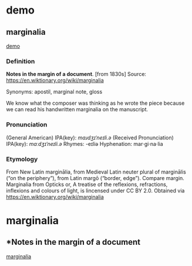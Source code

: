 
* demo
:PROPERTIES:
:marginalia-source-file: ~/local-repos/org-marginalia/demo/demo.txt
:END:

** marginalia
:PROPERTIES:
:marginalia-id: cba8da6a
:marginalia-source-beg: 51
:marginalia-source-end: 61
:END:
[[file:~/local-repos/org-marginalia/demo/demo.txt][demo]]

*** Definition
*Notes in the margin of a document*. [from 1830s]
Source: https://en.wiktionary.org/wiki/marginalia

Synonyms: apostil, marginal note, gloss

We know what the composer was thinking as he wrote the piece because we can read his handwritten marginalia on the manuscript.

*** Pronunciation
(General American) IPA(key): /mɑɹdʒɪˈneɪli.ə/
(Received Pronunciation) IPA(key): /mɑːdʒɪˈneɪli.ə/
Rhymes: -eɪliə
Hyphenation: mar‧gi‧na‧lia

*** Etymology
From New Latin marginālia, from Medieval Latin neuter plural of marginālis (“on the periphery”), from Latin margō (“border, edge”). Compare margin.
[[file:Marginalia_from_Opticks_or,_A_treatise_of_the_reflexions,_refractions,_inflexions_and_colours_of_light.png]]
Marginalia from Opticks or, A treatise of the reflexions, refractions, inflexions and colours of light, is lincensed under  CC BY 2.0. Obtained via https://en.wiktionary.org/wiki/marginalia


* marginalia
:PROPERTIES:
:marginalia-source-file: ~/local-repos/org-marginalia/demo/marginalia.org
:END:

** *Notes in the margin of a document
:PROPERTIES:
:marginalia-id: 929981c5
:marginalia-source-beg: 283
:marginalia-source-end: 317
:END:
[[file:~/local-repos/org-marginalia/demo/marginalia.org][marginalia]]
